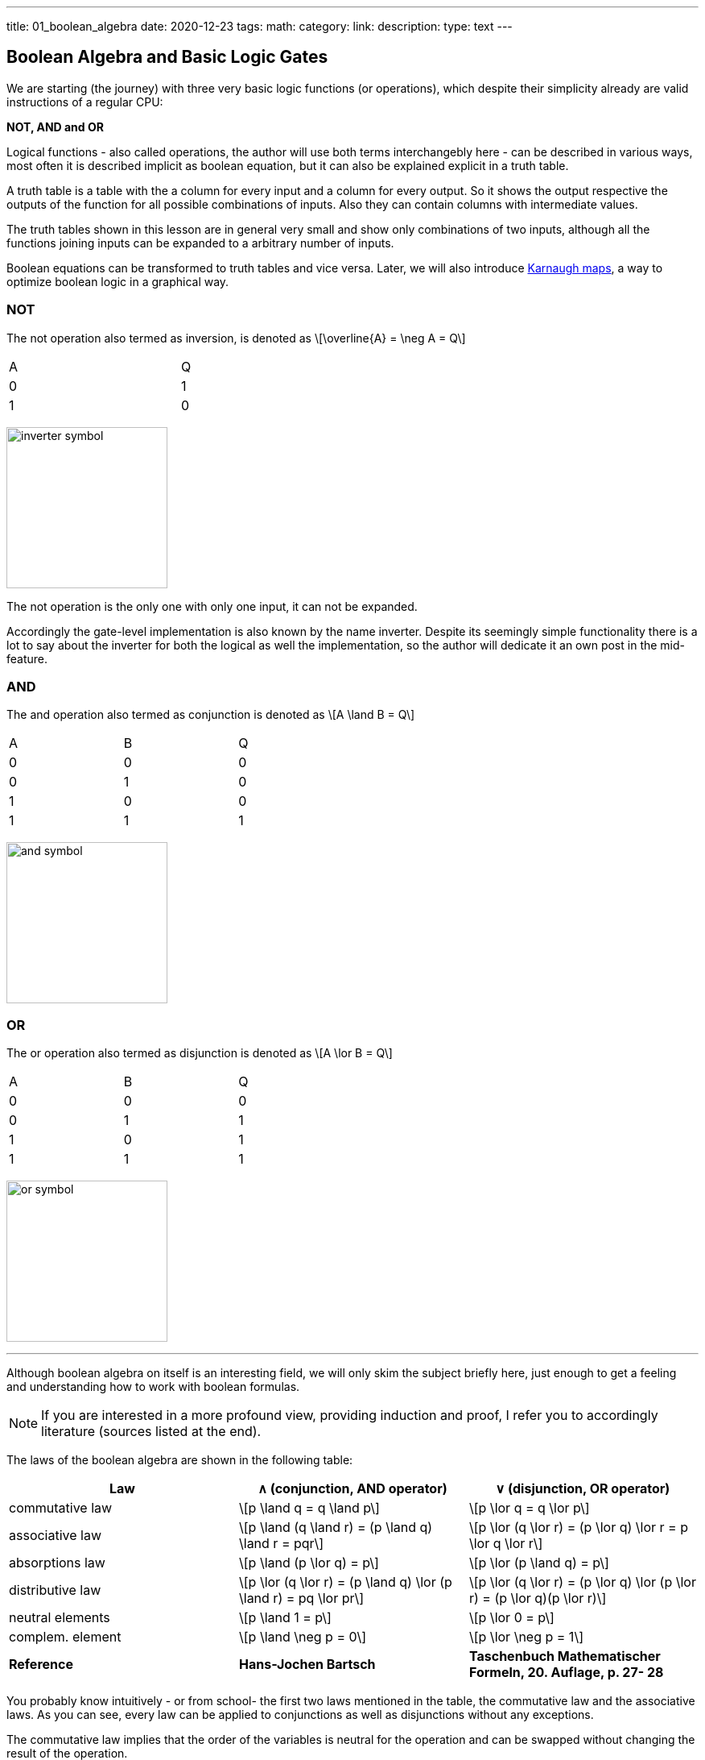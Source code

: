 ---
title: 01_boolean_algebra
date: 2020-12-23
tags:
math:
category: 
link: 
description: 
type: text
---

== Boolean Algebra and Basic Logic Gates

We are starting (the journey) with three very 
basic logic functions (or operations), which despite their simplicity 
already are valid instructions of a regular CPU:

*NOT, AND and OR*


Logical functions - also called operations, the author will use both terms interchangebly here -
can be described in various ways, most often it is described implicit
as boolean equation, but it can also be explained explicit in a truth table.

A truth table is a table with the a column for every input and a column for every output.
So it shows the output respective the outputs of the function for all possible combinations of inputs. 
Also they can contain columns with intermediate values.

The truth tables shown in this lesson are in general very small and show only combinations of two inputs,
although all the functions joining inputs can be expanded to a arbitrary number of inputs.

Boolean equations can be transformed to truth tables and vice versa. Later, we will also introduce 
https://en.wikipedia.org/wiki/Karnaugh_map[Karnaugh maps], a way to optimize boolean logic in a graphical way.

=== NOT 
The not operation also termed as inversion,
is denoted as \[\overline{A} = \neg A = Q\]



[width="50%" cols="1,1"]
|==========
| A   | Q    
| 0   | 1    
| 1   | 0    
|==========

image:../images/how_does_cpu/inverter_symbol.svg[width=200]

The not operation is the only one with only one input, it can not be expanded.

Accordingly the gate-level implementation is also known by the name inverter.
Despite its seemingly simple functionality there is a lot to say about the inverter 
for both the logical as well the implementation, so the author will dedicate it an own 
post in the mid-feature.

=== AND

The and  operation  also termed as conjunction 
is denoted as \[A \land B = Q\]

[width="50%" cols="1,1,1"]
|================
| A   | B   |  Q  
| 0   | 0   |  0  
| 0   | 1   |  0  
| 1   | 0   |  0  
| 1   | 1   |  1  
|================


image:../images/how_does_cpu/and_symbol.svg[width=200]

=== OR 

The or operation also termed as disjunction 
is denoted as \[A \lor B = Q\]

[width="50%" cols="1,1,1"]
|================
| A   | B   |  Q  
| 0   | 0   |  0  
| 0   | 1   |  1 
| 1   | 0   |  1  
| 1   | 1   |  1  
|================
  
image:../images/how_does_cpu/or_symbol.svg[width=200]

////
=== XOR 

The exclusive-or operation xor which is also termed as antivalence
is denoted as A ⊕ B = Q

[width="50%"]
|================
| A   | B   |  Q  
| 0   | 0   |  0  
| 0   | 1   |  1 
| 1   | 0   |  1  
| 1   | 1   |  0  
|================
  
image:../images/how_does_cpu/xor_symbol.svg[width=200]

There are a lot of important applications for the exclusive-or operation
as you can expect for a such basic and fundamaental operation, but still
the situation is a bit different with this operation compared to 'and' and 'or'.

////

'''

Although boolean algebra on itself is an interesting field, we will only skim the subject briefly here, just enough
to get a feeling and understanding how to work with boolean formulas.

[NOTE]
If you are interested in a more profound view, providing induction and proof, 
I refer you to accordingly literature (sources listed at the end).


The laws of the boolean algebra are shown in the following table:
[%autowidth cols="40,75a,75a",options="header"]
|====================================================================================================================
|   Law   |  ∧  (conjunction, AND operator)               |  ∨ (disjunction, OR operator)
| commutative law   | \[p \land q = q \land p\]   |\[p \lor q = q \lor p\]
| associative law   | 
\[p \land (q \land r) = (p \land q) \land r = pqr\]  |\[p \lor (q \lor r) = (p \lor q) \lor r = p \lor q \lor r\]
| absorptions law   | \[p \land (p \lor q) = p\]| \[p \lor (p \land q) = p\]
| distributive law  | \[p \lor (q \lor r) = (p \land q) \lor (p \land r) = pq \lor pr\] |
\[p \lor (q \lor r) = (p \lor q) \lor (p \lor r) = (p \lor q)(p \lor r)\]
| neutral elements  | \[p \land 1 = p\] | \[p \lor 0 = p\]                                                   
| complem. element  |  \[p \land \neg p = 0\] | \[p \lor \neg p = 1\] | 
*Reference* | 
*Hans-Jochen Bartsch* | 
*Taschenbuch Mathematischer Formeln, 20. Auflage, p. 27- 28*  |
|====================================================================================================================


You probably know intuitively - or from school-  the first two laws mentioned in the table, 
the commutative law and the associative laws.
As you can see, every law can be applied to conjunctions as well as disjunctions without any exceptions.

The commutative law implies that the order of the variables is neutral for the operation and can be swapped without
changing the result of the operation. 

The associative law implies, that parenthesis are swappable. Conjunctions can be condensed without operator.

The absorptions law is probably not known to you from school, as it is only used in logic and has no counterpart in at least
school mathmatics.

The distributive law, again, is known from school. It implies that variables / operations outside of paranthesis needs 
to be applied to all variables in the parenthesis.

The law of neutral elements, again is something special to boolean algebra. The logic one is the correspondent to 'true',
and so p and true equals 'true', so as the logic zero is 'false' and so p or false equals p.

The complementary law implies, that to every element (variable) p there is a complementary element (variable) [overline]#p#,
so that the conjunction results in a  logical zero while disjunction results in a logical one.

'''

At this point the author has to leap ahead a bit as some practical issues on the electrical level need some thought on their
logic level:
On the implementation level (for an electrical implementation) it is rather uncommon to use AND,OR and NOT directly, instead 
the inverse functions NAND and NOR are used.


=== NAND and NOR

The NAND operation is denoted as \[\overline{A \land B} = Q\]
while the NOR operation is denoted as \[\overline{A \lor B} = Q\]


[width="100%" cols="a,a"]
|======
| NAND | NOR
|image:../images/how_does_cpu/nand_symbol.svg[width=200] |image:../images/how_does_cpu/nor_symbol.svg[width=200]
|======

As you can see, for those two functions the results are exactly the inverse of their respective complement 
(NAND <==> AND,NOR <==> OR), in that sense the author recommends the construction of the respective truth tables 
as an exercise to the reader.



== The De Morgan theorem

In addition to those merely basic axioms introduced above, there is the **De Morgan theorem**,
which we need to easily convert between NAND and NOR. For the sake of simplicity we only show for 
two elements however the theorem is independent from any number of elements / inputs.

["latex", "../images/demorgan_nand.svg",imgfmt="svg", width="75%"] 
\[\overline{p_1 \land p_2} = \overline{p_1} \lor \overline{p_2}\]

[width="100%" cols="a,a,25a,25a,25a,25a"]
|==========================================================================================
| A   | B   |\[\overline{A}\] | \[\overline{B}\] | \[\overline{AB}\]  |\[\overline{A} \lor \overline{B}\]
| 0   | 0   |    1         |     1         |          1       | 1
| 0   | 1   |    1         |     0         |          1       | 1
| 1   | 0   |    0         |     1         |          1       | 1
| 1   | 1   |    0         |     0         |          0       | 0
|==========================================================================================




image:../images/how_does_cpu/de_morgan_nand_equivalence.svg[width=400]


["latex", "../images/demorgan_nor.svg",imgfmt="svg", width="75%"] 
\[\overline{p_1 \lor p_2} = \overline{p_1} \land \overline{p_2}\]


[width="75%" cols="a,a,25a,25a,25a,25a"]
|==========================================================================================
| A   | B   |\[\overline{A}\] | \[\overline{B}\] |  \[\overline{AB}\]| \[\overline{A} \lor \overline{B}\]
| 0   | 0   |    1         |     1         |          1       | 1
| 0   | 1   |    1         |     0         |          0       | 0
| 1   | 0   |    0         |     1         |          0       | 0
| 1   | 1   |    0         |     0         |          0       | 0
|==========================================================================================


image:../images/how_does_cpu/de_morgan_nor_equivalence.svg[width=400]



Now we are finally equipped to continue with the electrical part / description.

= Implementation on electrical level 

First we are introducing some common electronic components and their symbols used in 
electric circuit schematics.

image:../images/how_does_cpu/common_symbols.svg[width=500]

=== The diode

We are beginning the journey with a simplificated circuit design for 'and' and 'or' called wired logic.
This circuit design is so simple it is even not possible to implement an inverter in it.


[width="100%" cols="100a,100a"]
|======
| wired and | wired or
|image:../images/how_does_cpu/wire_and.svg[width=250] | image:../images/how_does_cpu/wire_or.svg[width=250] 
| # diodes: 2 | # diodes : 2
|======

As you can see, this circuit is not to complicate - even laymans in electronc should be able to identify the essential parts
of - the inputs are connected to a diode, each. A diode is a simple semiconductor which acts as a one-way for electric current.
Semiconductors are a group of materials (only silicon and germanium are useful here, due to their chemical properties),
not really conductor but also no insulator. In fact the conductiviy of the material is dependent on the deliberated pollution 
of their crystall lattice structure with elements of the fifth main group, for an n(egative)-dotted material respectively of the third main group
for a p(ositive) dotted material. This process is called dotting. For the interested reader https://www.electrical4u.com/semiconductor-physics/[here]
is a link to all the physical background the author was to lazy to repeat since it is often and better explained on the internet already ;-) .

image:../images/how_does_cpu/diode_structure.svg[width=450] 

All we need to know right know is that a diode consist of one substrate (in most cases today silicon) which becomes n-dotted on one side and p-dotted on the other, 
forming a pn-junction in between acting as said one-way barrier: It is possible for electrons to rush from n-side to the p-side but not the other way round. 

The second component of the circuits shown above is a resistor, its solely purpose is to reduce the current flowing. 
For wire-and it is wired as pull-up resistor while for wire-or it is wired as pull down resistor.
The wire-and only reaches a sufficient high-level if all inputs go high-level. Similar the wire-or only goes low-level if neither of the inputs
goes high level.To prevent current flowing from pull-up resistor to the output of the previous circuit (wire and) respectively current flowing 
from one input back to the other input (wire-or), the diodes are in place.

A problem of this setup which we will definitely encounter at some point, is that the signal is weakend when flowing from input to the output 
and there is no ability  provided to recover the signal, so at the output the signal level might not be distinguished correctly by the subsequent circuit. 
Allow the author a remark in a subtle detail in the terminology at this point: Although it is often described as amplifying we want holding on here, that we want a 
somewhat 'intelligent' signal amplifier here recognizing the signal level of the input signal and recovering, complementary to a 'stupid' amplifier just
amp-ing the input signal.

So the diodes are a fine component, e.g. useful when protecting parts of the circuit from electrostatic discharge 
(https://www.allaboutcircuits.com/textbook/semiconductors/chpt-9/electrostatic-discharge/[ESD]), but for our logic it is not sufficient.

What if we had a component capable to amplify the signal, so we could design circuits also recovering the signal levels with it?
Luckily such a component exists and is introduced in the next section.

////
//=== The classical transistor
//
//Before we actually introduce the transistor let us do a peek into history. Some of the first computers built were using 
//http://www.historicsimulations.com/ZuseZ3.html[electromechanical relays], 
//whereas others relied on https://www.thoughtco.com/history-of-the-eniac-computer-1991601[vacuum tubes]. 
//The very first one(s) were purely https://www.fourmilab.ch/babbage/[mechanical].
//Here we want to focus on the vacuum tubes - in particular the triode -as black boxes as on the outside the working principal is roughly comparable to that 
//of a standard / classic bipolar transitor.
//
//[width="100%" cols="a,a"]
//|======
//|Bipolar Junction Transistor (BJT) | Triode (certain type of vacuum tube)
//||image:../images/how_does_cpu/bjt_structure.svg[width=450] | image:../images/how_does_cpu/triode.svg[width=300]
//| *>* A current on basis controls the current between collector and emitter     
//| *>* A voltage on grid controls the current between collector and emitter 
//|======
////


////
A transistor allows the implementation of the operations introduced above and at one go also allows allows the amplifying of the signal.
It is a switching element which can be controlled with a control voltage, similar to an electromechanical relay,
where a small current in a coil builds up a magnetic field which moves the armature to close (or open, depending on the construction) 
the contacts of the load circuit.
////

=== The MOSFET transistor

The type of transistor we want to introduce and use here is a MOSFET (Metal Oxid Semiconductor Field Effect Transistor) - as opposed to classical bipolar transistor.
As the name suggests a MOSFET is a transistor (or semiconductor) where the load currrent can be controlled by the strength of the electrical field, created on the gate input
//https://www.power-and-beyond.com/whats-the-difference-between-mosfet-and-bjt-a-909006/


image:../images/how_does_cpu/mosfet_model.svg[width=500]

The image above sketches the principal structure of a mosfet on the silicon. Source and drain are both connected to an own n-well, in the p dotted substrate,
while the gate in between is isolated by a thin silicon dioxide layer. There is a forth connector 'bulk', leading to the substrate, in discrete MOSFETs connected to the source,
but for now this one is not relevant.
There is a lot of complex physics behind the workings of a MOSFET all we want to know for now, is that when a voltage is applied to the gate, an electrical field is induced, 
which creates a chanel between source and drain and allows electrons to flow from source to drain. The higher the gate voltage the bigger  (wider) the channel, the more electrons 
flowing (until a certain boundary of course). And if the gate voltage is zero, also the channel is non-existent.

image:../images/how_does_cpu/inverter_nmos.svg[width=500]

Common used symbols for MOSFET used in electrical schematics as well as some other we need due to course are shown below, some has more then only one, especially the MOSFET has a number 
of sligthly various symbols reflecting the differences in the physical component.

image:../images/how_does_cpu/mosfet_symbols.svg[width=500]

With the MOSFET element introduced and a single resistor,an element which reduces the current flow, added, we can straight-forward implement an inverter circuit as shown in the image above.
Source is connected to the ground and Drain is connected to the inverter output and also to the voltage source via a high-impedance resitor. Gate is the input of the inverter.
When the voltage is set to low on the gate, the MOSFET does not conduct and so the potential available on the output is sufficient for a logic one.
Whene a voltage is set to the gate,the drain-source path of the MOSFET becomes conductive, the potential available on the output breaks down an drains away via the drain-source path.

image:../images/how_does_cpu/inverter_cmos.svg[width=500]

'''
On the electrical level inverter has two different tasks to fullfill

1. Refreshing the signal (level) the inverters gets from the preceeding circuit 
2. Actually, inverting the signal 

There are also integrated circuits, called buffer or driver, solely dedicated to the first task mentioned, we will discuss that in a later blog post / lesson.
Here we want to focus only on the logical part of inverting the signal, although for that both functions are equal important, thats why they are combined in one 
circuit. Of course, the logic signals have to be refreshed also in other logical circuits - like and and or - but in most cases this task is solely handeled by 
those inverter stages, afterwards or before.

image:../images/how_does_cpu/inverter_symbol.svg[width=200]

In the symbol the first task, the refreshing of the signal (level), is indicated by the triangle, while the little circle denotes the actual inverting function.

'''

[width="100%" cols="a,a"]
|======
| NMOS NAND | NMOS NOR
|image:../images/how_does_cpu/nand_nmos.svg[width=200] | image:../images/how_does_cpu/nor_nmos.svg[width=500] 
| # transistor: 2 | # transistor: 2 
|======

Now it becomes clear, why the inverse function of AND and OR on the gate level is simpler than the original function. 
Because you have to add an inverter circuit afterwards, increasing the transistor count.

One big drawback of the implementation is the high power consumption caused by the pull-up resistor. Let us see if there is a way to
solve that issue. What if there is transistor labeled PMOS with a complementary structure - p-wells on an n dotted substrate - to our 
up-to-now used NMOS circuit?

When we use those instead the resistor for the pull-up path we can drastically reduce power dissipation. 
As you guess this technique, both types of transistor combined, exists and is named CMOS ( Complementary Metal Oxid Semiconductor).

[width="100%" cols="a,a"]
|======
| CMOS NAND | CMOS NOR 
|image:../images/how_does_cpu/nand_cmos.svg[width=250] | image:../images/how_does_cpu/nor_cmos.svg[width=500] 
| # transistor: 4 | # transistor: 4 
|======

////
//===From discrete to silicon
////

It becomes apparent now where the CMOS technology has its name from:
As we can see in the implementation of NAND and NOR in CMOS technology, the P circuit above is exactly the complementary of the N circuit below.
For the inverter this property was just not recognizable due to the symmetry.
But we can also see the drawback of the CMOS technology: The number of transistors doubles, increasing the effort and complexity of the manuacturing process
(complexer masks and layouts, more processing steps due to different types of transistors, nmos and pmos both on one wafer) and the integrated circuit as the end product.

However the toolchain, the CMOS process and its related technologies are evolved and matured already since decades, so today it does not matter anymore, in fact
recently Google even published the https://github.com/google/skywater-pdk[SkyWater Open Source PDK 130], a so-called Process Design Kit offering electrical engineers 
a tool(chain) to produce designs for Application Specific Integrated Circuits  which then can directly be manufactured using a 130nm process. 
You can read more about it https://hackaday.com/2020/06/30/your-own-open-source-asic-skywater-pdf-plans-first-130-nm-wafer-in-2020/[here on Hackaday].

That was a first slight look into boolean logic and its implementation on silicon, of course there is a lot more to it than only one reference design, 
also we did not had a look yet for ESD measurements and protection circuits for the inputs and output.

In the next post we have a look on the exclusive-or (XOR) operation.



